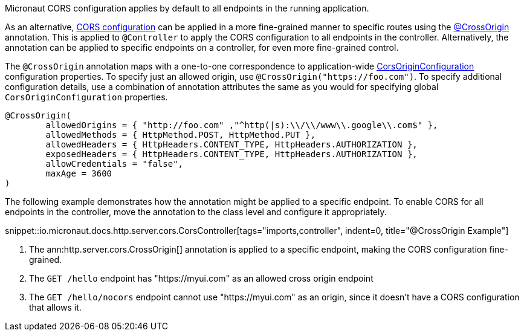 Micronaut CORS configuration applies by default to all endpoints in the running application.

As an alternative, <<corsConfiguration, CORS configuration>> can be applied in a more fine-grained manner to specific routes using the
link:{api}/io/micronaut/http/server/cors/CrossOrigin.html[@CrossOrigin] annotation. This is applied to `@Controller` to apply the CORS configuration to all endpoints in the controller. Alternatively, the annotation can be applied to specific endpoints on a controller, for even more fine-grained control.

The `@CrossOrigin` annotation maps with a one-to-one correspondence to application-wide link:{api}/io/micronaut/http/server/cors/CorsOriginConfiguration.html[CorsOriginConfiguration] configuration properties. To specify just an allowed origin, use `@CrossOrigin("https://foo.com")`. To specify additional configuration details, use  a combination of annotation attributes the same as you would for specifying global `CorsOriginConfiguration` properties.

[source,java]
----
@CrossOrigin(
	allowedOrigins = { "http://foo.com" ,"^http(|s):\\/\\/www\\.google\\.com$" },
	allowedMethods = { HttpMethod.POST, HttpMethod.PUT },
	allowedHeaders = { HttpHeaders.CONTENT_TYPE, HttpHeaders.AUTHORIZATION },
	exposedHeaders = { HttpHeaders.CONTENT_TYPE, HttpHeaders.AUTHORIZATION },
	allowCredentials = "false",
	maxAge = 3600
)
----

The following example demonstrates how the annotation might be applied to a specific endpoint. To enable CORS for all endpoints in the controller, move the annotation to the class level and configure it appropriately.

snippet::io.micronaut.docs.http.server.cors.CorsController[tags="imports,controller", indent=0, title="@CrossOrigin Example"]

<1> The ann:http.server.cors.CrossOrigin[] annotation is applied to a specific endpoint, making the CORS configuration fine-grained.
<2> The `GET /hello` endpoint has "https://myui.com" as an allowed cross origin endpoint
<3> The `GET /hello/nocors` endpoint cannot use "https://myui.com" as an origin, since it doesn't have a CORS configuration that allows it.
